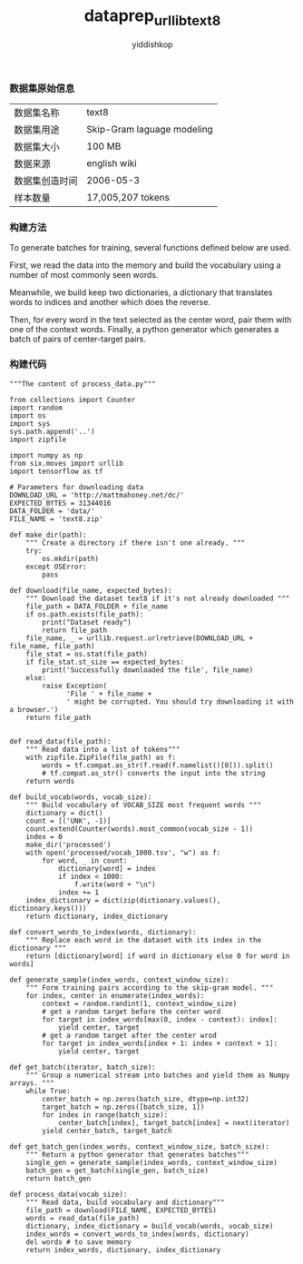 # -*- org-export-babel-evaluate: nil -*-
#+PROPERTY: header-args :eval never-export
#+HTML_HEAD: <link rel="stylesheet" type="text/css" href="path to your .css file" >
#+HTML_HEAD: <script src="path to your .js file"></script>
#+HTML_HEAD: <script type="text/javascript">
#+HTML_HEAD: <script src="https://cdn.mathjax.org/mathjax/latest/MathJax.js?config=TeX-AMS-MML_HTMLorMML"></script>
#+OPTIONS: html-link-use-abs-url:nil html-postamble:auto html-preamble:t
#+TITLE: dataprep_urllib_text8
#+AUTHOR: yiddishkop
#+EMAIL: [[mailto:yiddishkop@163.com][yiddi's email]]

*** 数据集原始信息
| 数据集名称     | text8                      |
| 数据集用途     | Skip-Gram laguage modeling |
| 数据集大小     | 100 MB                     |
| 数据来源       | english wiki               |
| 数据集创造时间 | 2006-05-3                  |
| 样本数量       | 17,005,207 tokens          |

*** 构建方法

To generate batches for training, several functions defined below are used.

First, we read the data into the memory and build the vocabulary using a number
of most commonly seen words.

Meanwhile, we build keep two dictionaries, a dictionary that translates words to
indices and another which does the reverse.

Then, for every word in the text selected as the center word, pair them with one
of the context words. Finally, a python generator which generates a batch of
pairs of center-target pairs.

*** 构建代码
#+BEGIN_SRC ipython :tangle yes :exports code  :results raw drawer
    """The content of process_data.py"""

    from collections import Counter
    import random
    import os
    import sys
    sys.path.append('..')
    import zipfile

    import numpy as np
    from six.moves import urllib
    import tensorflow as tf

    # Parameters for downloading data
    DOWNLOAD_URL = 'http://mattmahoney.net/dc/'
    EXPECTED_BYTES = 31344016
    DATA_FOLDER = 'data/'
    FILE_NAME = 'text8.zip'

    def make_dir(path):
        """ Create a directory if there isn't one already. """
        try:
            os.mkdir(path)
        except OSError:
            pass

    def download(file_name, expected_bytes):
        """ Download the dataset text8 if it's not already downloaded """
        file_path = DATA_FOLDER + file_name
        if os.path.exists(file_path):
            print("Dataset ready")
            return file_path
        file_name, _ = urllib.request.urlretrieve(DOWNLOAD_URL + file_name, file_path)
        file_stat = os.stat(file_path)
        if file_stat.st_size == expected_bytes:
            print('Successfully downloaded the file', file_name)
        else:
            raise Exception(
                  'File ' + file_name +
                  ' might be corrupted. You should try downloading it with a browser.')
        return file_path


    def read_data(file_path):
        """ Read data into a list of tokens"""
        with zipfile.ZipFile(file_path) as f:
            words = tf.compat.as_str(f.read(f.namelist()[0])).split()
            # tf.compat.as_str() converts the input into the string
        return words

    def build_vocab(words, vocab_size):
        """ Build vocabulary of VOCAB_SIZE most frequent words """
        dictionary = dict()
        count = [('UNK', -1)]
        count.extend(Counter(words).most_common(vocab_size - 1))
        index = 0
        make_dir('processed')
        with open('processed/vocab_1000.tsv', "w") as f:
            for word, _ in count:
                dictionary[word] = index
                if index < 1000:
                    f.write(word + "\n")
                index += 1
        index_dictionary = dict(zip(dictionary.values(), dictionary.keys()))
        return dictionary, index_dictionary

    def convert_words_to_index(words, dictionary):
        """ Replace each word in the dataset with its index in the dictionary """
        return [dictionary[word] if word in dictionary else 0 for word in words]

    def generate_sample(index_words, context_window_size):
        """ Form training pairs according to the skip-gram model. """
        for index, center in enumerate(index_words):
            context = random.randint(1, context_window_size)
            # get a random target before the center word
            for target in index_words[max(0, index - context): index]:
                yield center, target
            # get a random target after the center wrod
            for target in index_words[index + 1: index + context + 1]:
                yield center, target

    def get_batch(iterator, batch_size):
        """ Group a numerical stream into batches and yield them as Numpy arrays. """
        while True:
            center_batch = np.zeros(batch_size, dtype=np.int32)
            target_batch = np.zeros([batch_size, 1])
            for index in range(batch_size):
                center_batch[index], target_batch[index] = next(iterator)
            yield center_batch, target_batch

    def get_batch_gen(index_words, context_window_size, batch_size):
        """ Return a python generator that generates batches"""
        single_gen = generate_sample(index_words, context_window_size)
        batch_gen = get_batch(single_gen, batch_size)
        return batch_gen

    def process_data(vocab_size):
        """ Read data, build vocabulary and dictionary"""
        file_path = download(FILE_NAME, EXPECTED_BYTES)
        words = read_data(file_path)
        dictionary, index_dictionary = build_vocab(words, vocab_size)
        index_words = convert_words_to_index(words, dictionary)
        del words # to save memory
        return index_words, dictionary, index_dictionary
#+END_SRC
